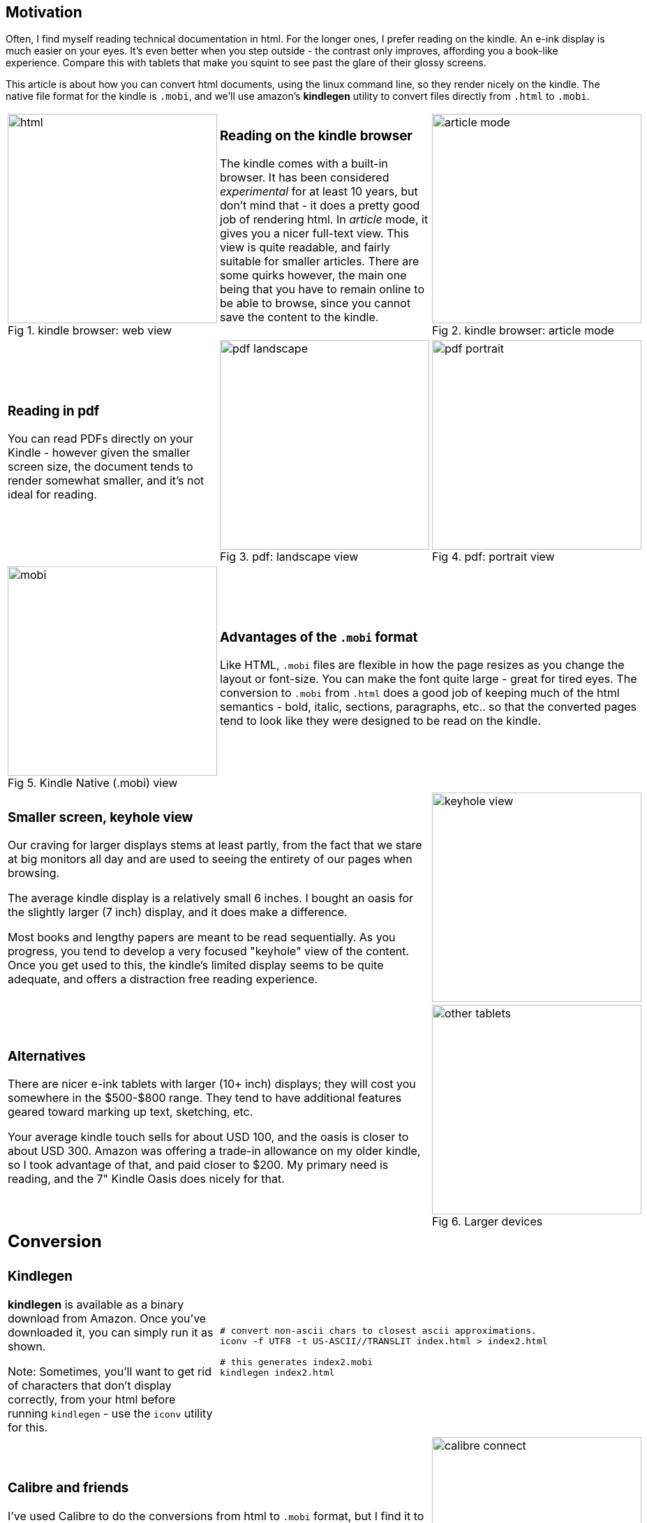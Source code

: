 // generated from ~/git-dir/Blogging/Literate-Programming/blogging-in-asciidoc.nw

:imagesdir: Images
:figure-caption: Fig

## Motivation

Often, I find myself reading technical documentation in html.
For the longer ones, I prefer reading on the kindle.  An
e-ink display is much easier on your eyes. It's even better
when you step outside - the contrast only improves, affording you a
book-like experience. Compare this with tablets that
make you squint to see past the glare of their glossy screens.

This article is about how you can convert html documents, using the
linux command line, so they render nicely on the kindle.  The native
file format for the kindle is `.mobi`, and we'll use amazon's
*kindlegen* utility to convert files directly from `.html` to `.mobi`.


// [cols=3]
[cols="<.^,<.^,<.^"]
[frame="none", grid="none"]
|=======
a|image::html.png[width=300,title="kindle browser: web view"]
a|
### Reading on the kindle browser

The kindle comes with a built-in browser. It has been considered
_experimental_ for at least 10 years, but don't mind that - it does a
pretty good job of rendering html. In _article_ mode, it gives you a
nicer full-text view. This view is quite readable, and fairly suitable
for smaller articles. There are some quirks however, the main one
being that you have to remain online to be able to browse, since you
cannot save the content to the kindle.

a|image::article-mode.png[width=300,title="kindle browser: article mode"]

a|
### Reading in pdf

You can read PDFs directly on your Kindle - however given the smaller
screen size, the document tends to render somewhat smaller, and it’s
not ideal for reading.

a|image::pdf-landscape.png[width=300,title="pdf: landscape view"]
a|image::pdf-portrait.png[width=300,title="pdf: portrait view"]

a|image::mobi.png[width=300,title="Kindle Native (.mobi) view"]
2+a|
### Advantages of the `.mobi` format

Like HTML, `.mobi` files are flexible in how the page resizes
as you change the layout or font-size. You can make the font
quite large - great for tired eyes. The conversion to
`.mobi` from `.html` does a good job of keeping much of the 
html semantics - bold, italic, sections, paragraphs, etc..
so that the converted pages tend to look like they were
designed to be read on the kindle.


2+a|
### Smaller screen, keyhole view

Our craving for larger displays stems at least partly, from the fact
that we stare at big monitors all day and are used to seeing the
entirety of our pages when browsing.

The average kindle display is a relatively small 6 inches. I
bought an oasis for the slightly larger (7 inch) display, and it
does make a difference.

Most books and lengthy papers are meant to be read sequentially. As
you progress, you tend to develop a very focused "keyhole" view of
the content. Once you get used to this, the kindle's limited display
seems to be quite adequate, and offers a distraction free reading
experience.

a|image::keyhole-view.png[width=300]

2+a|
### Alternatives

There are nicer e-ink tablets with larger (10+ inch) displays; they will
cost you somewhere in the $500-$800 range. They tend to have
additional features geared toward marking up text, sketching, etc.

Your average kindle touch sells for about USD 100, and the oasis is
closer to about USD 300.
Amazon was offering a trade-in allowance on my
older kindle, so I took advantage of that, and paid closer to $200.
My primary need is reading, and the 7" Kindle
Oasis does nicely for that. 

a|image::other-tablets.png[width=300,title="Larger devices"]


3+a|
## Conversion

a|
### Kindlegen

*kindlegen* is available as a binary download from Amazon.
Once you've downloaded it, you can simply run it as shown.

Note: Sometimes, you'll want to get rid of characters
that don't display correctly, from your html before
running `kindlegen` - use the `iconv` utility for this.

2+a|
[source,shell]  
---- 
# convert non-ascii chars to closest ascii approximations.
iconv -f UTF8 -t US-ASCII//TRANSLIT index.html > index2.html

# this generates index2.mobi
kindlegen index2.html
---- 


2+a|
### Calibre and friends

I’ve used Calibre to do the conversions from html to `.mobi` format,
but I find it to be a rather heavy weight application for my
needs. Having said that, it’s a veritable swiss army knife for all
things related to reading and managing content on mobile devices, and
is well regarded.

You can use `pandoc` to convert HTML to a canonical pandoc format. From
there you can go to `.mobi` or `epub` format. However I think *kindlegen*
offers a more direct path from `.html` to `.mobi`.

a|image::calibre-connect.png[width=300, title="Calibre UI"]


3+a|
## USB detection and Copying


3+a|
### Copying files via USB

Once you’ve created your `.mobi` format, you can transfer the files over
to your Kindle. Basically this means

. plugging in your Kindle to a USB port
. Have your computer recognize the kindle as an external USB drive.
. copy files over
. eject (unmount) the kindle.


3+a|
### About usb cables

There are two kinds of USB cables

. A two wire cable that is designed to only charge your device
. A four wire cable that can provide both charge and data transfer to the USB device.

I was surprised about this. I had assumed all USB cables were the
same, and recall having been occasionally frustrated in the past when
some USB cables didn’t seem to work. Now I know.

Note: there is no easy way to look at the USB cable wire and tell if
it’s a two wire or four wire connector. I've seen writeups that suggest
that if the cable displays the USB logo, then it should allow for data
transfer as well as charge. YMMV.



2+a|
### Having your computer recognize the USB drive

You can tell that your Kindle has been recognized as a USB device when
it’s screen looks as shown here.

a|image::usb-drive-mode.png[width=300,title="kindle screen when recognized as usb drive"]

a|
You can tell from your computer by running `lsblk`, if the USB device
has been recognized. See below for the listing.

2+a|
.lsblk output - *sdb* shows up as a block device
[source,shell]  
---- 
[root@manjaro ~]# lsblk
NAME                      MAJ:MIN RM   SIZE RO TYPE MOUNTPOINT
sda                         8:0    0 931.5G  0 disk 
├─sda1                      8:1    0   260M  0 part /boot/efi
├─sda8                      8:8    0  97.7G  0 part 
│ ├─vg-home               254:4    0    34G  0 lvm  /home
│ ├─vg-cdroms             254:6    0    20G  0 lvm  /cdroms
├─sda9                      8:9    0    20G  0 part 
│ └─kvm--storage-machines 254:3    0    20G  0 lvm  /mnts/kvm-storage
├─sda10                     8:10   0  24.4G  0 part /
└─sda11                     8:11   0 279.8G  0 part 
  ├─vg-home               254:4    0    34G  0 lvm  /home
sdb                         8:16   1   6.2G  0 disk 
sr0                        11:0    1  1024M  0 rom  
---- 


3+a|
The last few lines of your system logs (`dmesg`) should also indicate whether
the USB device has been recognized. Mine looks as shown below.

3+a|
.dmesg output - notice USB is detected as *sdb* 
[source,shell]  
---- 
[root@manjaro ~]# dmesg \| tail
usb 1-2: Product: Internal Storage
usb 1-2: SerialNumber: G000WL04928401JC
...
usb-storage 1-2:1.0: USB Mass Storage device detected
...
scsi host9: usb-storage 1-2:1.0
scsi 9:0:0:0: Direct-Access     Kindle   Internal Storage 0401 PQ: 0 ANSI: 2
sd 9:0:0:0: Power-on or device reset occurred
sd 9:0:0:0: [sdb] Attached SCSI removable disk
sd 9:0:0:0: [sdb] 13051821 512-byte logical blocks: (6.68 GB/6.22 GiB)
sd 9:0:0:0: [sdb] Write cache: enabled, read cache: enabled, doesn't support DPO or FUA
---- 


2+a|
### Mounting the USB device

You’ll want to mount the USB device in order to be able to transfer
files; follow the incantations shown here.

I've read that the `usbmount` program can be set up to automatically
mount devices. I haven’t had much luck with it.
`Gnome automount` is another possibility for auto mounting. I haven’t
much experience with this either.

a|
[source,shell]  
---- 
mkdir -p /mnts/sdb
mount /dev/sdb /mnts/sdb
ls /mnts/sdb/documents
----


a|
### Copying files over

The kindle will recognize any `.mobi` files copied over
and will show them in your library.

a|
[source,shell]  
---- 
cp myfile.mobi /mnts/sdb/documents/
----

a|image::kindle-library.png[width=300,title=".mobi files to kindle"]

a|
[source,shell]  
---- 
eject /dev/sdb
----

2+a|
### Ejecting the USB drive
 
Once you’ve transferred the file over to the device, you'll want to
eject it. If you unplug the cable prematurely, you may end up with a
partially copied file, and the kindle will complain that it can’t read
it.


|=======

